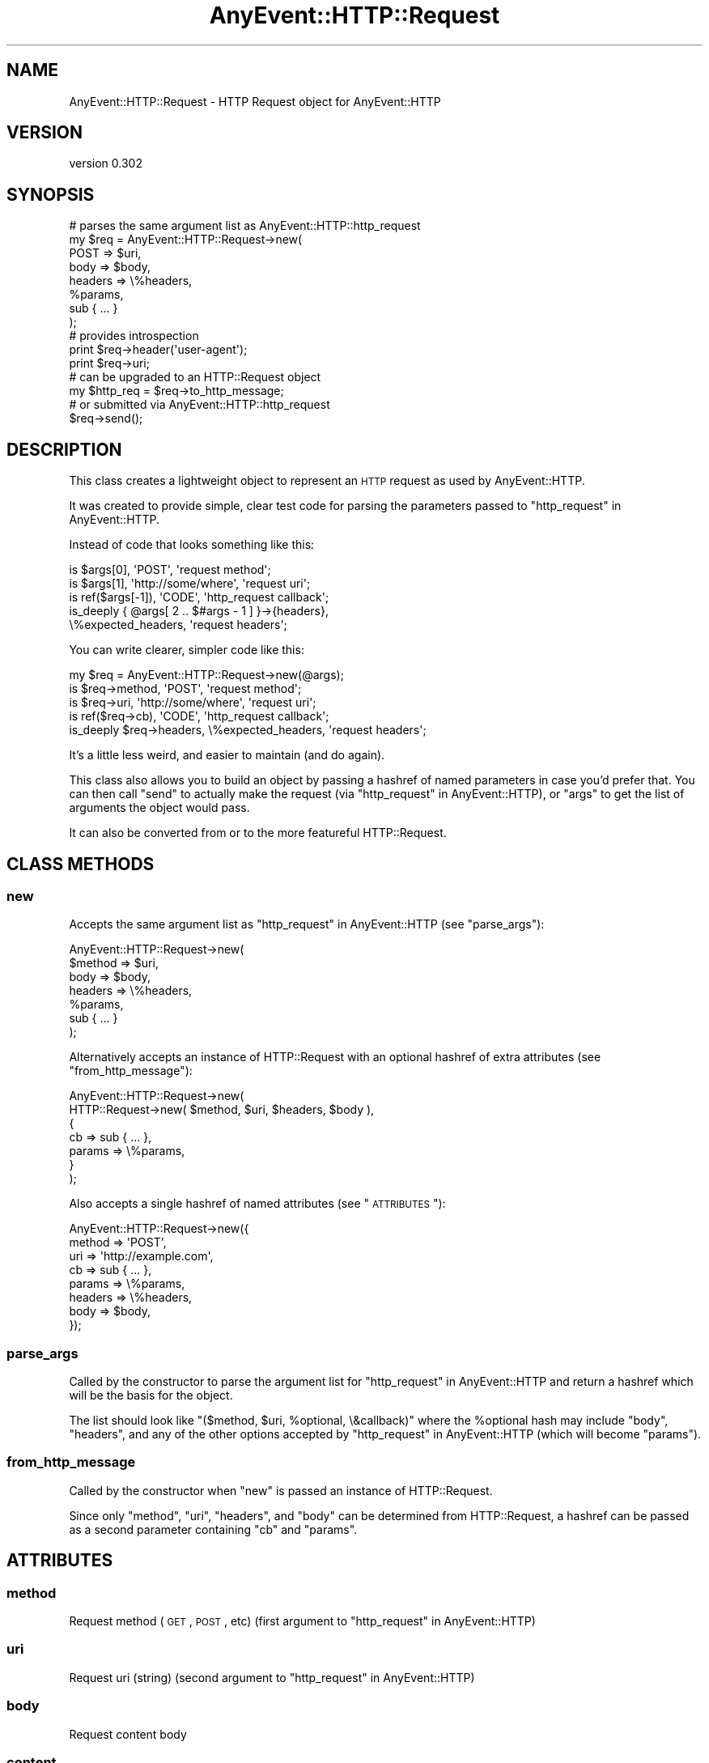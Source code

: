 .\" Automatically generated by Pod::Man 2.22 (Pod::Simple 3.07)
.\"
.\" Standard preamble:
.\" ========================================================================
.de Sp \" Vertical space (when we can't use .PP)
.if t .sp .5v
.if n .sp
..
.de Vb \" Begin verbatim text
.ft CW
.nf
.ne \\$1
..
.de Ve \" End verbatim text
.ft R
.fi
..
.\" Set up some character translations and predefined strings.  \*(-- will
.\" give an unbreakable dash, \*(PI will give pi, \*(L" will give a left
.\" double quote, and \*(R" will give a right double quote.  \*(C+ will
.\" give a nicer C++.  Capital omega is used to do unbreakable dashes and
.\" therefore won't be available.  \*(C` and \*(C' expand to `' in nroff,
.\" nothing in troff, for use with C<>.
.tr \(*W-
.ds C+ C\v'-.1v'\h'-1p'\s-2+\h'-1p'+\s0\v'.1v'\h'-1p'
.ie n \{\
.    ds -- \(*W-
.    ds PI pi
.    if (\n(.H=4u)&(1m=24u) .ds -- \(*W\h'-12u'\(*W\h'-12u'-\" diablo 10 pitch
.    if (\n(.H=4u)&(1m=20u) .ds -- \(*W\h'-12u'\(*W\h'-8u'-\"  diablo 12 pitch
.    ds L" ""
.    ds R" ""
.    ds C` ""
.    ds C' ""
'br\}
.el\{\
.    ds -- \|\(em\|
.    ds PI \(*p
.    ds L" ``
.    ds R" ''
'br\}
.\"
.\" Escape single quotes in literal strings from groff's Unicode transform.
.ie \n(.g .ds Aq \(aq
.el       .ds Aq '
.\"
.\" If the F register is turned on, we'll generate index entries on stderr for
.\" titles (.TH), headers (.SH), subsections (.SS), items (.Ip), and index
.\" entries marked with X<> in POD.  Of course, you'll have to process the
.\" output yourself in some meaningful fashion.
.ie \nF \{\
.    de IX
.    tm Index:\\$1\t\\n%\t"\\$2"
..
.    nr % 0
.    rr F
.\}
.el \{\
.    de IX
..
.\}
.\"
.\" Accent mark definitions (@(#)ms.acc 1.5 88/02/08 SMI; from UCB 4.2).
.\" Fear.  Run.  Save yourself.  No user-serviceable parts.
.    \" fudge factors for nroff and troff
.if n \{\
.    ds #H 0
.    ds #V .8m
.    ds #F .3m
.    ds #[ \f1
.    ds #] \fP
.\}
.if t \{\
.    ds #H ((1u-(\\\\n(.fu%2u))*.13m)
.    ds #V .6m
.    ds #F 0
.    ds #[ \&
.    ds #] \&
.\}
.    \" simple accents for nroff and troff
.if n \{\
.    ds ' \&
.    ds ` \&
.    ds ^ \&
.    ds , \&
.    ds ~ ~
.    ds /
.\}
.if t \{\
.    ds ' \\k:\h'-(\\n(.wu*8/10-\*(#H)'\'\h"|\\n:u"
.    ds ` \\k:\h'-(\\n(.wu*8/10-\*(#H)'\`\h'|\\n:u'
.    ds ^ \\k:\h'-(\\n(.wu*10/11-\*(#H)'^\h'|\\n:u'
.    ds , \\k:\h'-(\\n(.wu*8/10)',\h'|\\n:u'
.    ds ~ \\k:\h'-(\\n(.wu-\*(#H-.1m)'~\h'|\\n:u'
.    ds / \\k:\h'-(\\n(.wu*8/10-\*(#H)'\z\(sl\h'|\\n:u'
.\}
.    \" troff and (daisy-wheel) nroff accents
.ds : \\k:\h'-(\\n(.wu*8/10-\*(#H+.1m+\*(#F)'\v'-\*(#V'\z.\h'.2m+\*(#F'.\h'|\\n:u'\v'\*(#V'
.ds 8 \h'\*(#H'\(*b\h'-\*(#H'
.ds o \\k:\h'-(\\n(.wu+\w'\(de'u-\*(#H)/2u'\v'-.3n'\*(#[\z\(de\v'.3n'\h'|\\n:u'\*(#]
.ds d- \h'\*(#H'\(pd\h'-\w'~'u'\v'-.25m'\f2\(hy\fP\v'.25m'\h'-\*(#H'
.ds D- D\\k:\h'-\w'D'u'\v'-.11m'\z\(hy\v'.11m'\h'|\\n:u'
.ds th \*(#[\v'.3m'\s+1I\s-1\v'-.3m'\h'-(\w'I'u*2/3)'\s-1o\s+1\*(#]
.ds Th \*(#[\s+2I\s-2\h'-\w'I'u*3/5'\v'-.3m'o\v'.3m'\*(#]
.ds ae a\h'-(\w'a'u*4/10)'e
.ds Ae A\h'-(\w'A'u*4/10)'E
.    \" corrections for vroff
.if v .ds ~ \\k:\h'-(\\n(.wu*9/10-\*(#H)'\s-2\u~\d\s+2\h'|\\n:u'
.if v .ds ^ \\k:\h'-(\\n(.wu*10/11-\*(#H)'\v'-.4m'^\v'.4m'\h'|\\n:u'
.    \" for low resolution devices (crt and lpr)
.if \n(.H>23 .if \n(.V>19 \
\{\
.    ds : e
.    ds 8 ss
.    ds o a
.    ds d- d\h'-1'\(ga
.    ds D- D\h'-1'\(hy
.    ds th \o'bp'
.    ds Th \o'LP'
.    ds ae ae
.    ds Ae AE
.\}
.rm #[ #] #H #V #F C
.\" ========================================================================
.\"
.IX Title "AnyEvent::HTTP::Request 3"
.TH AnyEvent::HTTP::Request 3 "2013-06-13" "perl v5.10.1" "User Contributed Perl Documentation"
.\" For nroff, turn off justification.  Always turn off hyphenation; it makes
.\" way too many mistakes in technical documents.
.if n .ad l
.nh
.SH "NAME"
AnyEvent::HTTP::Request \- HTTP Request object for AnyEvent::HTTP
.SH "VERSION"
.IX Header "VERSION"
version 0.302
.SH "SYNOPSIS"
.IX Header "SYNOPSIS"
.Vb 8
\&  # parses the same argument list as AnyEvent::HTTP::http_request
\&  my $req = AnyEvent::HTTP::Request\->new(
\&    POST => $uri,
\&    body => $body,
\&    headers => \e%headers,
\&    %params,
\&    sub { ... }
\&  );
\&
\&  # provides introspection
\&  print $req\->header(\*(Aquser\-agent\*(Aq);
\&  print $req\->uri;
\&
\&  # can be upgraded to an HTTP::Request object
\&  my $http_req = $req\->to_http_message;
\&
\&  # or submitted via AnyEvent::HTTP::http_request
\&  $req\->send();
.Ve
.SH "DESCRIPTION"
.IX Header "DESCRIPTION"
This class creates a lightweight object
to represent an \s-1HTTP\s0 request as used by AnyEvent::HTTP.
.PP
It was created to provide simple, clear test code
for parsing the parameters passed to \*(L"http_request\*(R" in AnyEvent::HTTP.
.PP
Instead of code that looks something like this:
.PP
.Vb 5
\&  is $args[0],       \*(AqPOST\*(Aq,              \*(Aqrequest method\*(Aq;
\&  is $args[1],       \*(Aqhttp://some/where\*(Aq, \*(Aqrequest uri\*(Aq;
\&  is ref($args[\-1]), \*(AqCODE\*(Aq,              \*(Aqhttp_request callback\*(Aq;
\&  is_deeply { @args[ 2 .. $#args \- 1 ] }\->{headers},
\&    \e%expected_headers, \*(Aqrequest headers\*(Aq;
.Ve
.PP
You can write clearer, simpler code like this:
.PP
.Vb 1
\&  my $req = AnyEvent::HTTP::Request\->new(@args);
\&
\&  is $req\->method,  \*(AqPOST\*(Aq,              \*(Aqrequest method\*(Aq;
\&  is $req\->uri,     \*(Aqhttp://some/where\*(Aq, \*(Aqrequest uri\*(Aq;
\&  is ref($req\->cb), \*(AqCODE\*(Aq,              \*(Aqhttp_request callback\*(Aq;
\&  is_deeply $req\->headers, \e%expected_headers, \*(Aqrequest headers\*(Aq;
.Ve
.PP
It's a little less weird, and easier to maintain (and do again).
.PP
This class also allows you to build an object by passing a hashref
of named parameters in case you'd prefer that.
You can then call \*(L"send\*(R" to actually make the request
(via \*(L"http_request\*(R" in AnyEvent::HTTP),
or \*(L"args\*(R" to get the list of arguments the object would pass.
.PP
It can also be converted from or to
the more featureful
HTTP::Request.
.SH "CLASS METHODS"
.IX Header "CLASS METHODS"
.SS "new"
.IX Subsection "new"
Accepts the same argument list as
\&\*(L"http_request\*(R" in AnyEvent::HTTP
(see \*(L"parse_args\*(R"):
.PP
.Vb 7
\&  AnyEvent::HTTP::Request\->new(
\&    $method => $uri,
\&    body    => $body,
\&    headers => \e%headers,
\&    %params,
\&    sub { ... }
\&  );
.Ve
.PP
Alternatively accepts an instance of
HTTP::Request
with an optional hashref of extra attributes
(see \*(L"from_http_message\*(R"):
.PP
.Vb 7
\&  AnyEvent::HTTP::Request\->new(
\&    HTTP::Request\->new( $method, $uri, $headers, $body ),
\&    {
\&      cb => sub { ... },
\&      params => \e%params,
\&    }
\&  );
.Ve
.PP
Also accepts a single hashref of named attributes
(see \*(L"\s-1ATTRIBUTES\s0\*(R"):
.PP
.Vb 8
\&  AnyEvent::HTTP::Request\->new({
\&    method  => \*(AqPOST\*(Aq,
\&    uri     => \*(Aqhttp://example.com\*(Aq,
\&    cb      => sub { ... },
\&    params  => \e%params,
\&    headers => \e%headers,
\&    body    => $body,
\&  });
.Ve
.SS "parse_args"
.IX Subsection "parse_args"
Called by the constructor
to parse the argument list
for
\&\*(L"http_request\*(R" in AnyEvent::HTTP
and return a hashref which will be the basis for the object.
.PP
The list should look like
\&\f(CW\*(C`($method, $uri, %optional, \e&callback)\*(C'\fR
where the \f(CW%optional\fR hash may include \f(CW\*(C`body\*(C'\fR, \f(CW\*(C`headers\*(C'\fR,
and any of the other options accepted by
\&\*(L"http_request\*(R" in AnyEvent::HTTP
(which will become \*(L"params\*(R").
.SS "from_http_message"
.IX Subsection "from_http_message"
Called by the constructor
when \*(L"new\*(R" is passed an instance of HTTP::Request.
.PP
Since only \f(CW\*(C`method\*(C'\fR, \f(CW\*(C`uri\*(C'\fR, \f(CW\*(C`headers\*(C'\fR, and \f(CW\*(C`body\*(C'\fR
can be determined from HTTP::Request,
a hashref can be passed as a second parameter
containing \f(CW\*(C`cb\*(C'\fR and \f(CW\*(C`params\*(C'\fR.
.SH "ATTRIBUTES"
.IX Header "ATTRIBUTES"
.SS "method"
.IX Subsection "method"
Request method (\s-1GET\s0, \s-1POST\s0, etc)
(first argument to \*(L"http_request\*(R" in AnyEvent::HTTP)
.SS "uri"
.IX Subsection "uri"
Request uri (string)
(second argument to \*(L"http_request\*(R" in AnyEvent::HTTP)
.SS "body"
.IX Subsection "body"
Request content body
.SS "content"
.IX Subsection "content"
Alias for \*(L"body\*(R"
.SS "headers"
.IX Subsection "headers"
A hashref of the \s-1HTTP\s0 request headers
.SS "params"
.IX Subsection "params"
A hashref of the function parameters
(optional middle (key => value) arguments to \*(L"http_request\*(R" in AnyEvent::HTTP)
.PP
\&\fBNote\fR that these are connection params like
\&\f(CW\*(C`persistent\*(C'\fR and \f(CW\*(C`timeout\*(C'\fR,
not query params like in \f(CW\*(C`CGI\*(C'\fR.
.PP
\&\fBNote\fR that \f(CW\*(C`body\*(C'\fR and \f(CW\*(C`headers\*(C'\fR will not be included.
This hashref is essentially \fIuser-agent\fR parameters.
.SS "cb"
.IX Subsection "cb"
Callback subroutine reference
(last argument to \*(L"http_request\*(R" in AnyEvent::HTTP)
.PP
\&\fBNote\fR: For consistency with the other attributes
(and to avoid confusion with other modules)
this is a read-only accessor and will \f(CW\*(C`croak\*(C'\fR if passed any arguments.
.PP
If you intend to execute the callback (to simulate a response)
you can dereference the return value:
.PP
.Vb 1
\&  $req\->cb\->($body, $headers);
.Ve
.PP
or use \*(L"respond_with\*(R".
.SH "METHODS"
.IX Header "METHODS"
.SS "args"
.IX Subsection "args"
Returns a list of arguments that can be passed to
\&\*(L"http_request\*(R" in AnyEvent::HTTP
(beware the sub's prototype, though).
.SS "respond_with"
.IX Subsection "respond_with"
.Vb 3
\&  $req\->respond_with($body, \e%headers);
\&  $req\->respond_with(AnyEvent::HTTP::Response\->new(@args));
\&  $req\->respond_with(HTTP::Response\->new($code, $message, \e@headers, $body));
.Ve
.PP
Simulate a response by calling \*(L"cb\*(R".
This method is mostly useful for testing,
but then again so is the whole module.
.PP
For convenience this method can accept an instance of
AnyEvent::HTTP::Response
or any list of arguments that can be passed to
\&\*(L"new\*(R" in AnyEvent::HTTP::Response.
.SS "send"
.IX Subsection "send"
Actually submit the request by passing \*(L"args\*(R"
to \*(L"http_request\*(R" in AnyEvent::HTTP
.SS "to_http_message"
.IX Subsection "to_http_message"
Returns an instance of HTTP::Request
to provide additional functionality.
.PP
\&\fBNote\fR that \*(L"cb\*(R" and \*(L"params\*(R"
will not be represented in the HTTP::Request object
(since they are for the user-agent and not the request).
.SH "SEE ALSO"
.IX Header "SEE ALSO"
.IP "\(bu" 4
AnyEvent::HTTP
.IP "\(bu" 4
AnyEvent::HTTP::Message (base class)
.IP "\(bu" 4
HTTP::Request \- More featureful object
.SH "AUTHOR"
.IX Header "AUTHOR"
Randy Stauner <rwstauner@cpan.org>
.SH "COPYRIGHT AND LICENSE"
.IX Header "COPYRIGHT AND LICENSE"
This software is copyright (c) 2012 by Randy Stauner.
.PP
This is free software; you can redistribute it and/or modify it under
the same terms as the Perl 5 programming language system itself.
